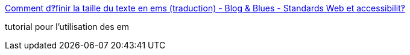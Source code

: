 :jbake-type: post
:jbake-status: published
:jbake-title: Comment d‽finir la taille du texte en ems (traduction) - Blog & Blues - Standards Web et accessibilit‽
:jbake-tags: web,tutorial,html,css,_mois_avr.,_année_2005
:jbake-date: 2005-04-01
:jbake-depth: ../
:jbake-uri: shaarli/1112343852000.adoc
:jbake-source: https://nicolas-delsaux.hd.free.fr/Shaarli?searchterm=http%3A%2F%2Fwww.blog-and-blues.org%2Fweblog%2F2004%2F05%2F24%2F214-font-size-em&searchtags=web+tutorial+html+css+_mois_avr.+_ann%C3%A9e_2005
:jbake-style: shaarli

http://www.blog-and-blues.org/weblog/2004/05/24/214-font-size-em[Comment d‽finir la taille du texte en ems (traduction) - Blog & Blues - Standards Web et accessibilit‽]

tutorial pour l'utilisation des em
